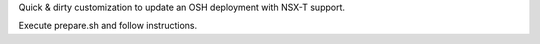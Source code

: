 Quick & dirty customization to update an OSH deployment with NSX-T support.

Execute prepare.sh and follow instructions.
